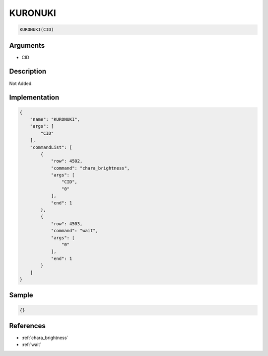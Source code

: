 .. _KURONUKI:

KURONUKI
========================

.. code-block:: text

	KURONUKI(CID)


Arguments
------------

* CID

Description
-------------

Not Added.

Implementation
-------------

.. code-block:: json

	{
	    "name": "KURONUKI",
	    "args": [
	        "CID"
	    ],
	    "commandList": [
	        {
	            "row": 4502,
	            "command": "chara_brightness",
	            "args": [
	                "CID",
	                "0"
	            ],
	            "end": 1
	        },
	        {
	            "row": 4503,
	            "command": "wait",
	            "args": [
	                "0"
	            ],
	            "end": 1
	        }
	    ]
	}

Sample
-------------

.. code-block:: json

	{}

References
-------------
* :ref:`chara_brightness`
* :ref:`wait`
